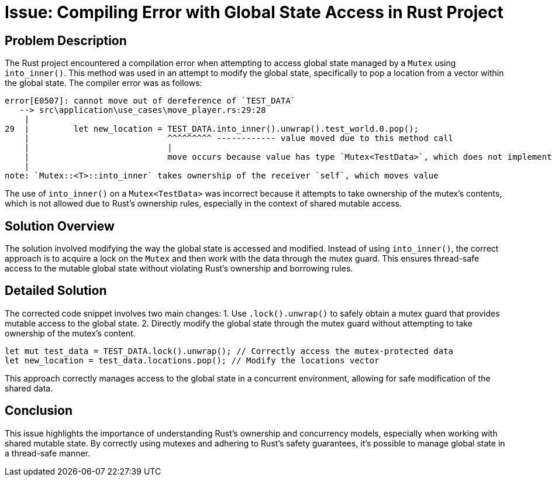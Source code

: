 = Issue: Compiling Error with Global State Access in Rust Project

== Problem Description
The Rust project encountered a compilation error when attempting to access global state managed by a `Mutex` using `into_inner()`. This method was used in an attempt to modify the global state, specifically to pop a location from a vector within the global state. The compiler error was as follows:

[source,bash]
----
error[E0507]: cannot move out of dereference of `TEST_DATA`
   --> src\application\use_cases\move_player.rs:29:28
    |
29  |         let new_location = TEST_DATA.into_inner().unwrap().test_world.0.pop();
    |                            ^^^^^^^^^ ------------ value moved due to this method call
    |                            |
    |                            move occurs because value has type `Mutex<TestData>`, which does not implement the `Copy` trait
    |
note: `Mutex::<T>::into_inner` takes ownership of the receiver `self`, which moves value
----

The use of `into_inner()` on a `Mutex<TestData>` was incorrect because it attempts to take ownership of the mutex's contents, which is not allowed due to Rust's ownership rules, especially in the context of shared mutable access.

== Solution Overview
The solution involved modifying the way the global state is accessed and modified. Instead of using `into_inner()`, the correct approach is to acquire a lock on the `Mutex` and then work with the data through the mutex guard. This ensures thread-safe access to the mutable global state without violating Rust's ownership and borrowing rules.

== Detailed Solution
The corrected code snippet involves two main changes:
1. Use `.lock().unwrap()` to safely obtain a mutex guard that provides mutable access to the global state.
2. Directly modify the global state through the mutex guard without attempting to take ownership of the mutex's content.

[source,rust]
----
let mut test_data = TEST_DATA.lock().unwrap(); // Correctly access the mutex-protected data
let new_location = test_data.locations.pop(); // Modify the locations vector
----

This approach correctly manages access to the global state in a concurrent environment, allowing for safe modification of the shared data.

== Conclusion
This issue highlights the importance of understanding Rust's ownership and concurrency models, especially when working with shared mutable state. By correctly using mutexes and adhering to Rust's safety guarantees, it's possible to manage global state in a thread-safe manner.
